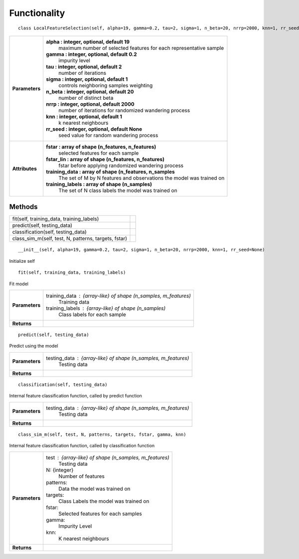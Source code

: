 Functionality
=============

::

    class LocalFeatureSelection(self, alpha=19, gamma=0.2, tau=2, sigma=1, n_beta=20, nrrp=2000, knn=1, rr_seed=None)

+----------------+-----------------------------------------------------------------------------+
| **Parameters** | **alpha : integer, optional, default 19**                                   |
|                |    maximum number of selected features for each representative sample       |
|                |                                                                             |
|                | **gamma : integer, optional, default 0.2**                                  |
|                |    impurity level                                                           |
|                |                                                                             |
|                | **tau : integer, optional, default 2**                                      |
|                |    number of iterations                                                     |
|                |                                                                             |
|                | **sigma : integer, optional, default 1**                                    |
|                |    controls neighboring samples weighting                                   |
|                |                                                                             |
|                | **n_beta : integer, optional, default 20**                                  |
|                |    number of distinct beta                                                  |
|                |                                                                             |
|                | **nrrp : integer, optional, default 2000**                                  |
|                |    number of iterations for randomized wandering process                    |
|                |                                                                             |
|                | **knn : integer, optional, default 1**                                      |
|                |    k nearest neighbours                                                     |
|                |                                                                             |
|                | **rr_seed : integer, optional, default None**                               |
|                |    seed value for random wandering process                                  |
|                |                                                                             |
+----------------+-----------------------------------------------------------------------------+
| **Attributes** | **fstar : array of shape (n_features, n_features)**                         |
|                |    selected features for each sample                                        |
|                |                                                                             |
|                | **fstar_lin : array of shape (n_features, n_features)**                     |
|                |    fstar before applying randomized wandering process                       |
|                |                                                                             |
|                | **training_data : array of shape (n_features, n_samples**                   |
|                |    The set of M by N features and observations the model was trained on     |
|                |                                                                             |
|                | **training_labels : array of shape (n_samples)**                            |
|                |    The set of N class labels the model was trained on                       |
|                |                                                                             |
+----------------+-----------------------------------------------------------------------------+

Methods
-------

+-----------------------------------------------------+-----------------------+
| fit(self, training_data, training_labels)           |                       |
+-----------------------------------------------------+-----------------------+
| predict(self, testing_data)                         |                       |
+-----------------------------------------------------+-----------------------+
| classification(self, testing_data)                  |                       |
+-----------------------------------------------------+-----------------------+
| class_sim_m(self, test, N, patterns, targets, fstar)|                       |
+-----------------------------------------------------+-----------------------+

::

    __init__(self, alpha=19, gamma=0.2, tau=2, sigma=1, n_beta=20, nrrp=2000, knn=1, rr_seed=None)

Initialize self

::

    fit(self, training_data, training_labels)

Fit model

+----------------+------------------------------------------------------------------+
| **Parameters** | training_data : {array-like} of shape (n_samples, m_features)    |
|                |        Training data                                             |
|                |                                                                  |
|                | training_labels : {array-like} of shape (n_samples)              |
|                |        Class labels for each sample                              |
|                |                                                                  |
+----------------+------------------------------------------------------------------+
| **Returns**    |                                                                  |
+----------------+------------------------------------------------------------------+

::

    predict(self, testing_data)

Predict using the model

+----------------+------------------------------------------------------------------+
| **Parameters** | testing_data : {array-like} of shape (n_samples, m_features)     |
|                |        Testing data                                              |
|                |                                                                  |
+----------------+------------------------------------------------------------------+
| **Returns**    |                                                                  |
+----------------+------------------------------------------------------------------+

::

    classification(self, testing_data)

Internal feature classification function, called by predict function

+----------------+------------------------------------------------------------------+
| **Parameters** | testing_data : {array-like} of shape (n_samples, m_features)     |
|                |        Testing data                                              |
|                |                                                                  |
+----------------+------------------------------------------------------------------+
| **Returns**    |                                                                  |
+----------------+------------------------------------------------------------------+


::

    class_sim_m(self, test, N, patterns, targets, fstar, gamma, knn)

Internal feature classification function, called by classification function

+----------------+------------------------------------------------------------------+
| **Parameters** | test : {array-like} of shape (n_samples, m_features)             |
|                |        Testing data                                              |
|                |                                                                  |
|                | N: {integer}                                                     |
|                |        Number of features                                        |
|                |                                                                  |
|                | patterns:                                                        |
|                |       Data the model was trained on                              |
|                |                                                                  |
|                | targets:                                                         |
|                |      Class Labels the model was trained on                       |
|                |                                                                  |
|                | fstar:                                                           |
|                |      Selected features for each samples                          |
|                |                                                                  |
|                | gamma:                                                           |
|                |      Impurity Level                                              |
|                |                                                                  |
|                | knn:                                                             |
|                |      K nearest neighbours                                        |
|                |                                                                  |
+----------------+------------------------------------------------------------------+
| **Returns**    |                                                                  |
+----------------+------------------------------------------------------------------+

